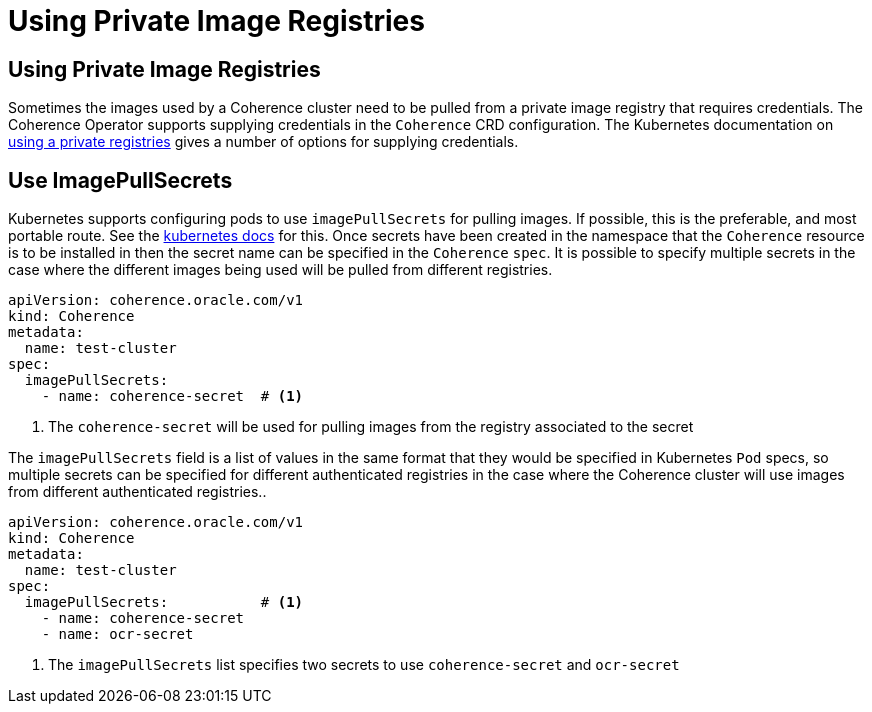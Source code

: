 ///////////////////////////////////////////////////////////////////////////////

    Copyright (c) 2020, Oracle and/or its affiliates.
    Licensed under the Universal Permissive License v 1.0 as shown at
    http://oss.oracle.com/licenses/upl.

///////////////////////////////////////////////////////////////////////////////

= Using Private Image Registries

== Using Private Image Registries

Sometimes the images used by a Coherence cluster need to be pulled from a private image registry that requires credentials.
The Coherence Operator supports supplying credentials in the `Coherence` CRD configuration.
The Kubernetes documentation on https://kubernetes.io/docs/concepts/containers/images/#using-a-private-registry[using a private registries]
gives a number of options for supplying credentials.

== Use ImagePullSecrets

Kubernetes supports configuring pods to use `imagePullSecrets` for pulling images.
If possible, this is the preferable, and most portable route.
See the https://kubernetes.io/docs/concepts/containers/images/#specifying-imagepullsecrets-on-a-pod[kubernetes docs]
for this.
Once secrets have been created in the namespace that the `Coherence` resource is to be installed in then the secret name
can be specified in the `Coherence` `spec`.
It is possible to specify multiple secrets in the case where the different images being used will be pulled from different registries.


[source,yaml]
----
apiVersion: coherence.oracle.com/v1
kind: Coherence
metadata:
  name: test-cluster
spec:
  imagePullSecrets:
    - name: coherence-secret  # <1>
----
<1> The `coherence-secret` will be used for pulling images from the registry associated to the secret


The `imagePullSecrets` field is a list of values in the same format that they would be specified in Kubernetes `Pod`
specs, so multiple secrets can be specified for different authenticated registries in the case where the Coherence
cluster will use images from different authenticated registries..

[source,yaml]
----
apiVersion: coherence.oracle.com/v1
kind: Coherence
metadata:
  name: test-cluster
spec:
  imagePullSecrets:           # <1>
    - name: coherence-secret
    - name: ocr-secret
----

<1> The `imagePullSecrets` list specifies two secrets to use `coherence-secret` and `ocr-secret`
